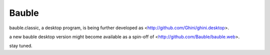 Bauble
======

bauble.classic, a desktop program, is being further developed as <http://github.com/Ghini/ghini.desktop>.

a new bauble desktop version might become available as a spin-off of <http://github.com/Bauble/bauble.web>.

stay tuned.
